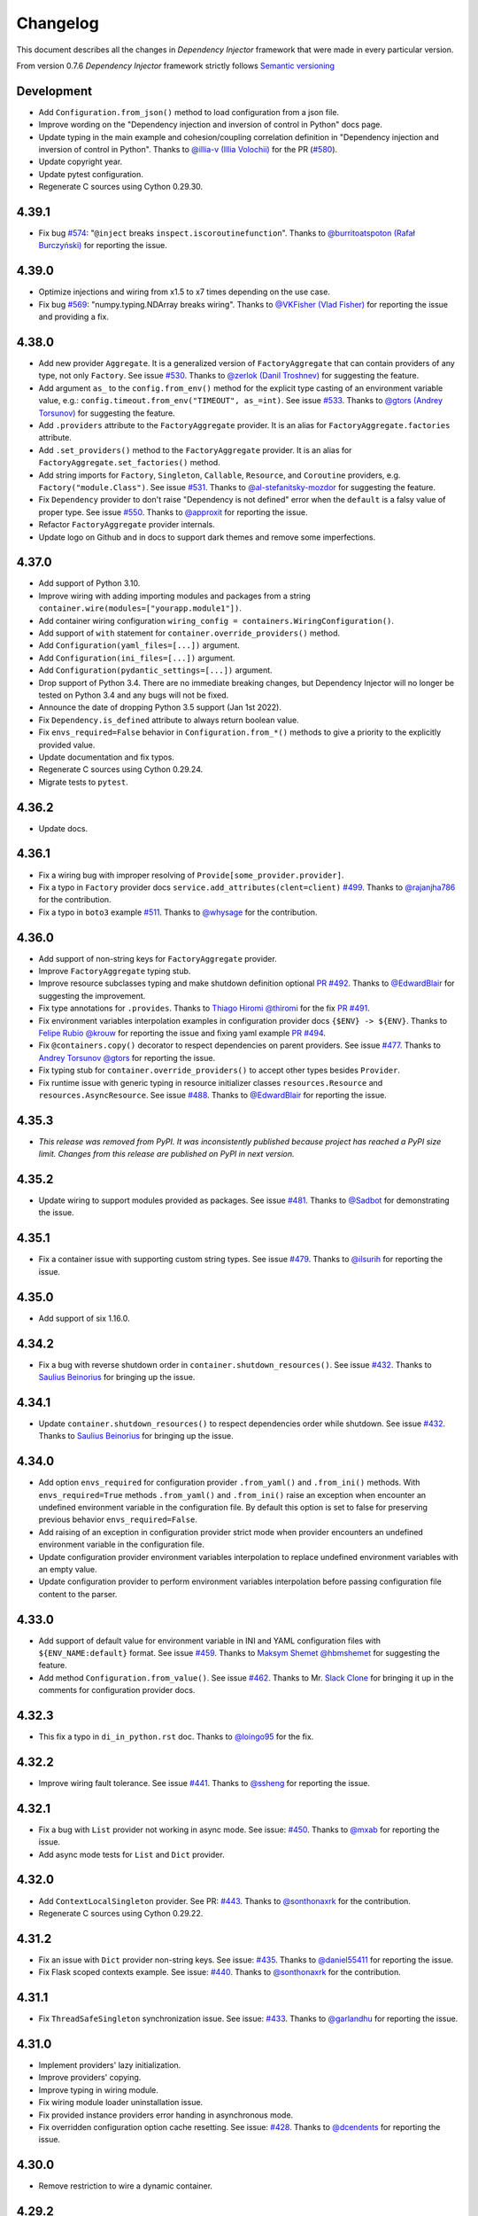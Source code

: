 Changelog
=========

This document describes all the changes in *Dependency Injector* framework 
that were made in every particular version.

From version 0.7.6 *Dependency Injector* framework strictly 
follows `Semantic versioning`_


Development
-----------
- Add ``Configuration.from_json()`` method to load configuration from a json file.
- Improve wording on the "Dependency injection and inversion of control in Python" docs page.
- Update typing in the main example and cohesion/coupling correlation definition in
  "Dependency injection and inversion of control in Python".
  Thanks to `@illia-v (Illia Volochii) <https://github.com/illia-v>`_ for the
  PR (`#580 <https://github.com/ets-labs/python-dependency-injector/pull/580>`_).
- Update copyright year.
- Update pytest configuration.
- Regenerate C sources using Cython 0.29.30.

4.39.1
------
- Fix bug `#574 <https://github.com/ets-labs/python-dependency-injector/issues/574>`_:
  "``@inject`` breaks ``inspect.iscoroutinefunction``". Thanks to
  `@burritoatspoton (Rafał Burczyński) <https://github.com/burritoatspoton>`_ for reporting the issue.

4.39.0
------
- Optimize injections and wiring from x1.5 to x7 times depending on the use case.
- Fix bug `#569 <https://github.com/ets-labs/python-dependency-injector/issues/569>`_:
  "numpy.typing.NDArray breaks wiring". Thanks to
  `@VKFisher (Vlad Fisher) <https://github.com/VKFisher>`_ for reporting the issue and providing a fix.

4.38.0
------
- Add new provider ``Aggregate``. It is a generalized version of ``FactoryAggregate`` that
  can contain providers of any type, not only ``Factory``. See issue
  `#530 <https://github.com/ets-labs/python-dependency-injector/issues/530>`_. Thanks to
  `@zerlok (Danil Troshnev) <https://github.com/zerlok>`_ for suggesting the feature.
- Add argument ``as_`` to the ``config.from_env()`` method for the explicit type casting
  of an environment variable value, e.g.: ``config.timeout.from_env("TIMEOUT", as_=int)``.
  See issue `#533 <https://github.com/ets-labs/python-dependency-injector/issues/533>`_. Thanks to
  `@gtors (Andrey Torsunov) <https://github.com/gtors>`_ for suggesting the feature.
- Add ``.providers`` attribute to the ``FactoryAggregate`` provider. It is an alias for
  ``FactoryAggregate.factories`` attribute.
- Add ``.set_providers()`` method to the ``FactoryAggregate`` provider. It is an alias for
  ``FactoryAggregate.set_factories()`` method.
- Add string imports for ``Factory``, ``Singleton``, ``Callable``, ``Resource``, and ``Coroutine``
  providers, e.g. ``Factory("module.Class")``.
  See issue `#531 <https://github.com/ets-labs/python-dependency-injector/issues/531>`_.
  Thanks to `@al-stefanitsky-mozdor <https://github.com/al-stefanitsky-mozdor>`_ for suggesting the feature.
- Fix ``Dependency`` provider to don't raise "Dependency is not defined" error when the ``default``
  is a falsy value of proper type.
  See issue `#550 <https://github.com/ets-labs/python-dependency-injector/issues/550>`_. Thanks to
  `@approxit <https://github.com/approxit>`_ for reporting the issue.
- Refactor ``FactoryAggregate`` provider internals.
- Update logo on Github and in docs to support dark themes and remove some imperfections.

4.37.0
------
- Add support of Python 3.10.
- Improve wiring with adding importing modules and packages from a string
  ``container.wire(modules=["yourapp.module1"])``.
- Add container wiring configuration ``wiring_config = containers.WiringConfiguration()``.
- Add support of ``with`` statement for ``container.override_providers()`` method.
- Add ``Configuration(yaml_files=[...])`` argument.
- Add ``Configuration(ini_files=[...])`` argument.
- Add ``Configuration(pydantic_settings=[...])`` argument.
- Drop support of Python 3.4. There are no immediate breaking changes, but Dependency Injector
  will no longer be tested on Python 3.4 and any bugs will not be fixed.
- Announce the date of dropping Python 3.5 support (Jan 1st 2022).
- Fix ``Dependency.is_defined`` attribute to always return boolean value.
- Fix ``envs_required=False`` behavior in ``Configuration.from_*()`` methods
  to give a priority to the explicitly provided value.
- Update documentation and fix typos.
- Regenerate C sources using Cython 0.29.24.
- Migrate tests to ``pytest``.

4.36.2
------
- Update docs.

4.36.1
------
- Fix a wiring bug with improper resolving of ``Provide[some_provider.provider]``.
- Fix a typo in ``Factory`` provider docs ``service.add_attributes(clent=client)``
  `#499 <https://github.com/ets-labs/python-dependency-injector/issues/499>`_.
  Thanks to `@rajanjha786 <https://github.com/rajanjha786>`_ for the contribution.
- Fix a typo in ``boto3`` example 
  `#511 <https://github.com/ets-labs/python-dependency-injector/issues/511>`_.
  Thanks to `@whysage <https://github.com/whysage>`_ for the contribution.

4.36.0
------
- Add support of non-string keys for ``FactoryAggregate`` provider.
- Improve ``FactoryAggregate`` typing stub.
- Improve resource subclasses typing and make shutdown definition optional
  `PR #492 <https://github.com/ets-labs/python-dependency-injector/pull/492>`_.
  Thanks to `@EdwardBlair <https://github.com/EdwardBlair>`_  for suggesting the improvement.
- Fix type annotations for ``.provides``.
  Thanks to `Thiago Hiromi @thiromi <https://github.com/thiromi>`_ for the fix
  `PR #491 <https://github.com/ets-labs/python-dependency-injector/pull/491>`_.
- Fix environment variables interpolation examples in configuration provider docs ``{$ENV} -> ${ENV}``.
  Thanks to `Felipe Rubio @krouw <https://github.com/krouw>`_ for reporting the issue and
  fixing yaml example `PR #494 <https://github.com/ets-labs/python-dependency-injector/pull/494>`_.
- Fix ``@containers.copy()`` decorator to respect dependencies on parent providers.
  See issue `#477 <https://github.com/ets-labs/python-dependency-injector/issues/477>`_.
  Thanks to `Andrey Torsunov @gtors <https://github.com/gtors>`_  for reporting the issue.
- Fix typing stub for ``container.override_providers()`` to accept other types besides ``Provider``.
- Fix runtime issue with generic typing in resource initializer classes ``resources.Resource``
  and ``resources.AsyncResource``.
  See issue `#488 <https://github.com/ets-labs/python-dependency-injector/issues/488>`_.
  Thanks to `@EdwardBlair <https://github.com/EdwardBlair>`_  for reporting the issue.

4.35.3
------
- *This release was removed from PyPI. It was inconsistently published because project has
  reached a PyPI size limit. Changes from this release are published on PyPI in next version.*

4.35.2
------
- Update wiring to support modules provided as packages.
  See issue `#481 <https://github.com/ets-labs/python-dependency-injector/issues/481>`_.
  Thanks to `@Sadbot <https://github.com/Sadbot>`_  for demonstrating the issue.

4.35.1
------
- Fix a container issue with supporting custom string types.
  See issue `#479 <https://github.com/ets-labs/python-dependency-injector/issues/479>`_.
  Thanks to `@ilsurih <https://github.com/ilsurih>`_  for reporting the issue.

4.35.0
------
- Add support of six 1.16.0.

4.34.2
------
- Fix a bug with reverse shutdown order in ``container.shutdown_resources()``.
  See issue `#432 <https://github.com/ets-labs/python-dependency-injector/issues/432>`_.
  Thanks to `Saulius Beinorius <https://github.com/saulbein>`_  for bringing up the issue.

4.34.1
------
- Update ``container.shutdown_resources()`` to respect dependencies order while shutdown.
  See issue `#432 <https://github.com/ets-labs/python-dependency-injector/issues/432>`_.
  Thanks to `Saulius Beinorius <https://github.com/saulbein>`_  for bringing up the issue.

4.34.0
------
- Add option ``envs_required`` for configuration provider ``.from_yaml()`` and ``.from_ini()``
  methods. With ``envs_required=True`` methods ``.from_yaml()`` and ``.from_ini()`` raise
  an exception when encounter an undefined environment variable in the configuration file.
  By default this option is set to false for preserving previous behavior ``envs_required=False``.
- Add raising of an exception in configuration provider strict mode when provider encounters
  an undefined environment variable in the configuration file.
- Update configuration provider environment variables interpolation to replace
  undefined environment variables with an empty value.
- Update configuration provider to perform environment variables interpolation before passing
  configuration file content to the parser.

4.33.0
------
- Add support of default value for environment variable in INI and YAML
  configuration files with ``${ENV_NAME:default}`` format.
  See issue `#459 <https://github.com/ets-labs/python-dependency-injector/issues/459>`_.
  Thanks to `Maksym Shemet @hbmshemet <https://github.com/hbmshemet>`_ for suggesting the feature.
- Add method ``Configuration.from_value()``.
  See issue `#462 <https://github.com/ets-labs/python-dependency-injector/issues/462>`_.
  Thanks to Mr. `Slack Clone <https://disqus.com/by/slackclone/>`_  for bringing it up
  in the comments for configuration provider docs.

4.32.3
------
- This fix a typo in ``di_in_python.rst`` doc.
  Thanks to `@loingo95 <https://github.com/loingo95>`_ for the fix.

4.32.2
------
- Improve wiring fault tolerance.
  See issue `#441 <https://github.com/ets-labs/python-dependency-injector/issues/441>`_.
  Thanks to `@ssheng <https://github.com/ssheng>`_ for reporting the issue.

4.32.1
------
- Fix a bug with ``List`` provider not working in async mode.
  See issue: `#450 <https://github.com/ets-labs/python-dependency-injector/issues/450>`_.
  Thanks to `@mxab <https://github.com/mxab>`_ for reporting the issue.
- Add async mode tests for ``List`` and ``Dict`` provider.

4.32.0
------
- Add ``ContextLocalSingleton`` provider.
  See PR: `#443 <https://github.com/ets-labs/python-dependency-injector/pull/442>`_.
  Thanks to `@sonthonaxrk <https://github.com/sonthonaxrk>`_ for the contribution.
- Regenerate C sources using Cython 0.29.22.

4.31.2
------
- Fix an issue with ``Dict`` provider non-string keys.
  See issue: `#435 <https://github.com/ets-labs/python-dependency-injector/issues/435>`_.
  Thanks to `@daniel55411 <https://github.com/daniel55411>`_ for reporting the issue.
- Fix Flask scoped contexts example.
  See issue: `#440 <https://github.com/ets-labs/python-dependency-injector/pull/440>`_.
  Thanks to `@sonthonaxrk <https://github.com/sonthonaxrk>`_ for the contribution.

4.31.1
------
- Fix ``ThreadSafeSingleton`` synchronization issue.
  See issue: `#433 <https://github.com/ets-labs/python-dependency-injector/issues/433>`_.
  Thanks to `@garlandhu <https://github.com/garlandhu>`_ for reporting the issue.

4.31.0
------
- Implement providers' lazy initialization.
- Improve providers' copying.
- Improve typing in wiring module.
- Fix wiring module loader uninstallation issue.
- Fix provided instance providers error handing in asynchronous mode.
- Fix overridden configuration option cache resetting.
  See issue: `#428 <https://github.com/ets-labs/python-dependency-injector/issues/428>`_.
  Thanks to `@dcendents <https://github.com/dcendents>`_ for reporting the issue.

4.30.0
------
- Remove restriction to wire a dynamic container.

4.29.2
------
- Fix wiring to not crash on missing signatures.
  See issue: `#420 <https://github.com/ets-labs/python-dependency-injector/issues/420>`_.
  Thanks to `@Balthus1989 <https://github.com/Balthus1989>`_ for reporting the issue.

4.29.1
------
- Fix recursive copying issue in ``Delegate`` provider.
  See issue: `#245 <https://github.com/ets-labs/python-dependency-injector/issues/245>`_.
  Thanks to `@GitterRemote <https://github.com/GitterRemote>`_ for reporting the issue.
- Add docs and example for ``Factory.add_attributes()`` method.
- Remove legacy css file.
- Remove ``unittest2`` test dependency.

4.29.0
------
- Implement context manager interface for resetting a singleton provider.
  See issue: `#413 <https://github.com/ets-labs/python-dependency-injector/issues/413>`_.
  Thanks to `@Arrowana <https://github.com/Arrowana>`_ for suggesting the improvement.
- Implement overriding interface to container provider.
  See issue: `#415 <https://github.com/ets-labs/python-dependency-injector/issues/415>`_.
  Thanks to `@wackazong <https://github.com/wackazong>`_ for bringing up the use case.

4.28.1
------
- Fix async mode mode exception handling issue in ``Dependency`` provider.
  See issue: `#409 <https://github.com/ets-labs/python-dependency-injector/issues/409>`_.
  Thanks to `@wackazong <https://github.com/wackazong>`_ for reporting the issue.
- Fix links to ``boto3`` example.

4.28.0
------
- Add wiring injections into modules and class attributes.
  See issue: `#411 <https://github.com/ets-labs/python-dependency-injector/issues/411>`_.
  Many thanks to `@brunopereira27 <https://github.com/brunopereira27>`_ for submitting
  the use case.

4.27.0
------
- Introduce wiring inspect filter to filter out ``flask.request`` and other local proxy objects
  from the inspection.
  See issue: `#408 <https://github.com/ets-labs/python-dependency-injector/issues/408>`_.
  Many thanks to `@bvanfleet <https://github.com/bvanfleet>`_ for reporting the issue and
  help in finding the root cause.
- Add ``boto3`` example.
- Add tests for ``.as_float()`` modifier usage with wiring.
- Make refactoring of wiring module and tests.
  See PR # `#406 <https://github.com/ets-labs/python-dependency-injector/issues/406>`_.
  Thanks to `@withshubh <https://github.com/withshubh>`_ for the contribution:
    - Remove unused imports in tests.
    - Use literal syntax to create data structure in tests.
- Add integration with a static analysis tool `DeepSource <https://deepsource.io/>`_.

4.26.0
------
- Add wiring by string id.
- Improve error message for ``Dependency`` provider missing attribute.

4.25.1
------
- Amend docs and add another example for ``@containers.copy()`` decorator.

4.25.0
------
- Add ``application-multiple-containers-runtime-overriding`` example. This example demonstrates
  how to build application from multiple containers and override one container config from
  another one in the runtime.
  See issue: `#207 <https://github.com/ets-labs/python-dependency-injector/issues/207>`_.
- Add attributes forwarding for the ``Dependency`` provider.

4.24.0
------
- Add docs on ``@containers.copy()`` decorator.
- Refactor ``@containers.copy()`` decorator.
- Refactor async mode support in containers module.

4.23.5
------
- Fix docs publishing.

4.23.4
------
- Fix a typo.

4.23.3
------
- Fix mistakenly processed awaitable objects in async mode. This bug has corrupted
  ``fastapi-redis`` example causing pool exhaustion.
  Thanks to `@iliamir <https://github.com/iliamir>`_ and Valery Komarov for finding and
  reporting the issue.
- Refactor async mode.

4.23.2
------
- Improve async mode exceptions handling.
- Fix double printing of exception when async resource initialization causes an error.

4.23.1
------
- Hotfix a bug with importing FastAPI ``Request``.
  See issue: `#398 <https://github.com/ets-labs/python-dependency-injector/issues/398>`_.
  Thanks to `@tapm <https://github.com/tapm>`_ for reporting the bug.

4.23.0
------
- Add support of aliases for ``Configuration`` provider.
  See issue: `#394 <https://github.com/ets-labs/python-dependency-injector/issues/394>`_.
  Thanks to `@gtors <https://github.com/gtors>`_ for suggesting the feature.

4.22.1
------
- Pin ``sphinx`` version to hotfix docs build.
- Fix a typo in docs.

4.22.0
------
- Add method ``container.check_dependencies()`` to check if all container dependencies
  are defined.
  See issue: `#383 <https://github.com/ets-labs/python-dependency-injector/issues/383>`_.
  Thanks to `@shaunc <https://github.com/shaunc>`_ for suggesting the feature.
- Add container name to the representation of the ``Dependency`` provider.
- Add docs cross-links between ``Singleton`` provider and "Reset container singletons"
  pages.

4.21.0
------
- Improve ``Dependency`` provider error message: when dependency is undefined,
  error message contains its name.

4.20.2
------
- Move docs on container "self" injections to "Providers" section.

4.20.1
------
- Refactor containers module.

4.20.0
------
- Add container "self" injections.
  See issue: `#364 <https://github.com/ets-labs/python-dependency-injector/issues/364>`_.
  Thanks to `@shaunc <https://github.com/shaunc>`_ for suggesting the feature.

4.19.0
------
- Add ``singleton.full_reset()`` method to reset all underlying singleton providers.
- Fix ``container.reset_singleton()`` to reset all provider types, not only ``Singleton``.
- Improve ``container.traverse(types=[...])`` and ``provider.traverse(types=[...])`` typing stubs
  to return ``types`` -typed iterator.
- Update docs on creating custom providers with a requirement to specify ``.related`` property.

4.18.0
------
- Add ``container.reset_singleton()`` method to reset container singletons.
- Refactor ``container.apply_container_providers_overridings()`` to use ``container.traverse()``.
  This enables deep lazy initialization of ``Container`` providers.
- Add tests for ``Selector`` provider.
- Add tests for ``ProvidedInstance`` and ``MethodCaller`` providers.
- Update Makefile to make Python 3 tests to be a default test command: ``make test``.

4.17.0
------
- Add ``FastAPI`` + ``SQLAlchemy`` example.
  Thanks to `@ShvetsovYura <https://github.com/ShvetsovYura>`_ for providing initial example:
  `FastAPI_DI_SqlAlchemy <https://github.com/ShvetsovYura/FastAPI_DI_SqlAlchemy>`_.

4.16.0
------
- Add container base class ``containers.Container``. ``DynamicContainer``
  and ``DeclarativeContainer`` become subclasses of the ``Container``.
  See issue: `#386 <https://github.com/ets-labs/python-dependency-injector/issues/386>`_.
  Thanks to `@ventaquil <https://github.com/ventaquil>`_ for reporting the issue.

4.15.0
------
- Add ``Configuration.from_pydantic()`` method to load configuration from a ``pydantic`` settings.

4.14.0
------
- Add container providers traversal.
- Fix an issue with ``container.init_resource()`` and ``container.shutdown_resource()`` ignoring
  nested resources that are not present on the root level.
  See issue: `#380 <https://github.com/ets-labs/python-dependency-injector/issues/380>`_.
  Thanks to `@approxit <https://github.com/approxit>`_ for finding and reporting the issue.
- Add ``.provides`` attribute to ``Singleton`` and its subclasses.
  It's a consistency change to make ``Singleton`` match ``Callable``
  and ``Factory`` interfaces.
- Add ``.initializer`` attribute to ``Resource`` provider.
- Update string representation of ``Resource`` provider.

4.13.2
------
- Fix PyCharm typing warning "Expected type 'Optional[Iterable[ModuleType]]',
  got 'List[module.py]' instead" in ``container.wire()`` method.

4.13.1
------
- Fix declarative container metaclass bug: parent container providers replaced child container providers.
  See issue: `#367 <https://github.com/ets-labs/python-dependency-injector/issues/367>`_.
  Many thanks to `Shaun Cutts <https://github.com/shaunc>`_ for finding and report the issue.

4.13.0
------
- Add ``default`` argument to the dependency provider: ``Dependency(..., default=...)``.
  See issue: `#336 <https://github.com/ets-labs/python-dependency-injector/issues/336>`_.
  Many thanks to `Shaun Cutts <https://github.com/shaunc>`_ for providing the use case.

4.12.0
------
- Add wiring import hook that auto-wires dynamically imported modules.
  See issue: `#365 <https://github.com/ets-labs/python-dependency-injector/issues/365>`_.
  Thanks to `@Balthus1989 <https://github.com/Balthus1989>`_ for providing a use case.

4.11.3
------
- Replace weakrefs with normal refs in ``ConfigurationOption`` to support
  ``Container().provider()`` use case. Test that it does not introduce a memory leak.
  See issue: `#358#issuecomment-764482059 <https://github.com/ets-labs/python-dependency-injector/issues/358#issuecomment-764482059>`_.
  Many thanks to `@Minitour <https://github.com/Minitour>`_ for reporting the issue.

4.11.2
------
- Fix a bug in ``providers.Container`` when it's declared not at class root level.
  See issue `#379 <https://github.com/ets-labs/python-dependency-injector/issues/379>`_.
  Many thanks to `@approxit <https://github.com/approxit>`_ for reporting the issue.

4.11.1
------
- Fix a bug in ``@containers.copy`` to improve replacing of subcontainer providers.
  See issue `#378 <https://github.com/ets-labs/python-dependency-injector/issues/378>`_.
  Many thanks to `Shaun Cutts <https://github.com/shaunc>`_ for reporting the issue.

4.11.0
------
- Add ``loader`` argument to the configuration provider ``Configuration.from_yaml(..., loader=...)``
  to override the default YAML loader.
  Many thanks to `Stefano Frazzetto <https://github.com/StefanoFrazzetto>`_ for suggesting an improvement.
- Make security improvement: change default YAML loader to the custom ``yaml.SafeLoader`` with a support
  of environment variables interpolation.
  Many thanks to `Stefano Frazzetto <https://github.com/StefanoFrazzetto>`_ for suggesting an improvement.
- Update configuration provider ``.from_*()`` methods to raise an exception in strict mode if
  configuration file does not exist or configuration data is undefined.
  Many thanks to `Stefano Frazzetto <https://github.com/StefanoFrazzetto>`_ for suggesting an improvement.
- Add ``required`` argument to the configuration provider ``.from_*()`` methods to specify
  mandatory configuration sources.
  Many thanks to `Stefano Frazzetto <https://github.com/StefanoFrazzetto>`_ for suggesting an improvement.
- Fix a bug with asynchronous injections: async providers do not work with async dependencies.
  See issue: `#368 <https://github.com/ets-labs/python-dependency-injector/issues/368>`_.
  Thanks `@kolypto <https://github.com/kolypto>`_ for the bug report.
- Refactor asynchronous injections.
- Add extra tests for asynchronous injections.
- Migrate CI to Github Actions.

4.10.3
------
- Fix a bug in the ``Configuration`` provider: strict mode didn't work when provider
  is overridden by ``None``.
  See issue: `#358#issuecomment-761607432 <https://github.com/ets-labs/python-dependency-injector/issues/358#issuecomment-761607432>`_.
  Many thanks to `Stefano Frazzetto <https://github.com/StefanoFrazzetto>`_ for reporting the issue.

4.10.2
------
- Fix a bug in ``Resource`` that cause failure when async resource depends on
  another async resource.
  See issue `#361 <https://github.com/ets-labs/python-dependency-injector/issues/361>`_.
  Thanks `@kolypto <https://github.com/kolypto>`_ for the bug report.

4.10.1
------
- Fix a Python 3.9 specific bug in ``wiring`` module: introspection doesn't work for
  builtin ``types.GenericAlias``. This resulted in wiring failure for modules
  importing ``queue.Queue``.
  See issue `#362 <https://github.com/ets-labs/python-dependency-injector/issues/362>`_.
  Thanks `@ventaquil <https://github.com/ventaquil>`_ for the bug report.
- Switch Coveralls reporting Travis Job to run on Python 3.9.

4.10.0
------
- Add ``strict`` mode and ``required`` modifier for ``Configuration`` provider.
  See issue `#341 <https://github.com/ets-labs/python-dependency-injector/issues/341>`_.
  Thanks `ms-lolo <https://github.com/ms-lolo>`_ for the feature request.

4.9.1
-----
- Fix a bug in the ``Configuration`` provider to correctly handle undefined values.
  See issue `#358 <https://github.com/ets-labs/python-dependency-injector/issues/358>`_.
  Many thanks to `Stefano Frazzetto <https://github.com/StefanoFrazzetto>`_ for reporting the issue.

4.9.0
-----
- Add ``.dependencies`` attribute to the ``DeclarativeContainer`` and ``DynamicContainer``.
  It returns dictionary of container ``Dependency`` and ``DependenciesContainer`` providers.
  See issue `#357 <https://github.com/ets-labs/python-dependency-injector/issues/357>`_.
  Many thanks to `Shaun Cutts <https://github.com/shaunc>`_ for suggesting the feature.

4.8.3
-----
- Fix a bug in the ``Configuration`` provider to correctly handle overriding by ``None``.
  See issue `#358 <https://github.com/ets-labs/python-dependency-injector/issues/358>`_.
  Many thanks to `Stefano Frazzetto <https://github.com/StefanoFrazzetto>`_ for reporting the issue.

4.8.2
-----
- Fix ``Container`` provider to apply context overridings on root container initialization.
  See issue `#354 <https://github.com/ets-labs/python-dependency-injector/issues/354>`_.
  Many thanks to `Shaun Cutts <https://github.com/shaunc>`_ for submitting the issue.
- Hotfix for version ``4.8.0``: fix side effect in ``Container`` provider overriding.

4.8.1
-----
- Fix declarative container multi-level inheritance issue.
  See issue `#350 <https://github.com/ets-labs/python-dependency-injector/issues/350>`_.
  Many thanks to `Shaun Cutts <https://github.com/shaunc>`_ for submitting the issue.

4.8.0
-----
- Add support of overriding ``Container`` provider.
  See issue `#354 <https://github.com/ets-labs/python-dependency-injector/issues/354>`_.
  Many thanks to `Shaun Cutts <https://github.com/shaunc>`_ for submitting the issue.

4.7.0
-----
- Add container injection support for wiring.

4.6.1
-----
- Add Disqus comments widget to the provider's async injections docs page.

4.6.0
-----
- Add support of async injections for providers.
- Add support of async injections for wiring.
- Add support of async initializers for ``Resource`` provider.
- Add ``FastAPI`` + ``Redis`` example.
- Add ARM wheel builds.
  See issue `#342 <https://github.com/ets-labs/python-dependency-injector/issues/342>`_ for details.
- Fix a typo in `ext.flask` deprecation warning.
  See PR `#345 <https://github.com/ets-labs/python-dependency-injector/pull/345>`_ for details.
  Thanks to `Fotis Koutoupas <https://github.com/kootoopas>`_ for the fix.
- Update copyright year.

4.5.4
-----
- Fix manylinux wheels uploading issue.
  See issue `#333 <https://github.com/ets-labs/python-dependency-injector/issues/333>`_ for details.
  Thanks to `Richard Jones <https://github.com/RichardDRJ>`_ for reporting the issue.

4.5.3
-----
- Fix ``4.5.2`` degradation bug in wiring ``@inject`` with not working ``FastAPI.Depends`` directive.
  See issue `#331 <https://github.com/ets-labs/python-dependency-injector/issues/331>`_ for details.
  Thanks to `Juan Esteban Marín <https://github.com/juanmarin96>`_ for reporting the issue.
- Add ``FastAPI`` tests.

4.5.2
-----
- Fix a bug in wiring ``@inject`` with not properly working ``FastAPI.Depends`` directive.
  See issue `#330 <https://github.com/ets-labs/python-dependency-injector/issues/330>`_ for details.
  Thanks to `Lojka-oops <https://github.com/Lojka-oops>`_ for reporting the issue.

4.5.1
-----
- Fix flake8 issue in ``Commands  and Handlers`` example.

4.5.0
-----
- Add support of non-string keys for ``Dict`` provider.
- Add simple ``FastAPI`` example.
- Add ``Commands  and Handlers`` example from
  issue `#327 <https://github.com/ets-labs/python-dependency-injector/issues/327>`_.
- Add extra typing test for provided instance of ``DependenciesContainer`` provider.

4.4.1
-----
- Improve ``FastAPI`` integration: handle ``Depends(Provide[...])``.
- Update ``FastAPI`` example.
- Remove a typo from the ``Flask`` tutorial.

4.4.0
-----
- Add ``@inject`` decorator. It helps to fix a number of wiring bugs and make wiring be more resilient.
- Refactor ``wiring`` module.
- Update documentation and examples to use ``@inject`` decorator.
- Add ``Flask`` blueprints example.
- Fix wiring bug when wiring doesn't work with the class-based decorators.
- Fix wiring bug when wiring doesn't work with the decorators that doesn't use ``functools.wraps(...)``.
- Fix wiring bug with ``@app.route(...)`` -style decorators (Flask, Sanic, FastAPI, etc.).
- Fix wiring bug when wiring doesn't work with Flask blueprints.

4.3.9
-----
- Add ``FastAPI`` example.

4.3.8
-----
- Add a hotfix to support wiring for ``FastAPI`` endpoints.

4.3.7
-----
- Fix race in ``ThreadSafeSingleton``. Many thanks to
  `Dmitry Rassoshenko aka rda-dev <https://github.com/rda-dev>`_ for the pull request
  (See PR `#322 <https://github.com/ets-labs/python-dependency-injector/pull/322>`_).

4.3.6
-----
- Fix changelog typo.

4.3.5
-----
- Fix a bug in ``wiring`` module that caused multiple imports of the modules
  when ``.wire(packages=[...])`` is used
  (See issue `#320 <https://github.com/ets-labs/python-dependency-injector/issues/320>`_). Thanks
  to `Federico iskorini <https://github.com/iskorini>`_ for reporting the issue.

4.3.4
-----
- Fix a bug in ``Configuration`` provider that resulted in not working ``.reset_override()``
  (See issue `#319 <https://github.com/ets-labs/python-dependency-injector/issues/319>`_). Thanks
  to `Jun lust4life <https://github.com/lust4life>`_ for reporting the issue and suggesting a fix.

4.3.3
-----
- Fix a bug in ``wiring`` with improper patching of ``@classmethod`` and ``@staticmethod`` decorated methods
  (See issue `#318 <https://github.com/ets-labs/python-dependency-injector/issues/318>`_).

4.3.2
-----
- Fix a bug in ``wiring`` with mistakenly initialized and shutdown resource with ``Closing``
  marker on context argument providing.

4.3.1
-----
- Fix README.

4.3.0
-----
- Implement per-function execution scope for ``Resource`` provider in tandem
  with ``wiring.Closing``.

4.2.0
-----
- Add support of Python 3.9.
- Update readme.

4.1.8
-----
- Update asyncio daemon, single- and multi-container examples to use ``Resource`` provider.

4.1.7
-----
- Add CI job to build and push documentation to S3 bucket.

4.1.6
-----
- Fix wiring of multiple containers
  (see issue `#313 <https://github.com/ets-labs/python-dependency-injector/issues/313>`_).
  Thanks to `iskorini <https://github.com/iskorini>`_ for reporting the  issue.
- Fix wiring for ``@classmethod``.

4.1.5
-----
- Fix Travis CI windows and MacOS builds.

4.1.4
-----
- Fix version of ``cibuildwheel==1.63``.
- Update Travis CI webhooks to fix builds triggering.

4.1.3
-----
- Migrate from ``travis-ci.org`` to ``travis-ci.com`` to fix build issues.
- Add explicit installation of ``certifi`` for Windows build to resolve build problems.

4.1.2
-----
- Bump version of ``cibuildwheel>=1.5.1`` to resolve Windows build problem.

4.1.1
-----
- Fix a few typos in ``Resource`` provider docs.

4.1.0
-----
- Add ``Resource`` provider.
- Add ``Dict`` provider.
- "Un-deprecate" ``@containers.override()`` and ``@containers.copy()`` decorators (
  see `Issue 301 <https://github.com/ets-labs/python-dependency-injector/issues/301>`_
  for more information).
- Add favicon.
- Remove redirects that occur while getting badge images to optimize docs load speed.
- Update license year.
- Update short description on PyPI.

4.0.6
-----
- Fix wiring for top-level package ``__init__.py``.

4.0.5
-----
- Move ``.provided`` attribute to ``providers.Provider``.
- Update all links in documentation and examples to use ``https://`` instead of ``http``.

4.0.4
-----
- Fix typing stubs for ``container.override()`` method.

4.0.3
-----
- Deprecate ``@containers.override()`` and ``@containers.copy()`` decorators.
- Update changelog of version ``4.0.0`` so it lists all deprecated features.

4.0.2
-----
- Fix typing stubs for ``@container.override()`` and ``@containers.copy()`` decorators (
  see `PR 302 <https://github.com/ets-labs/python-dependency-injector/pull/302>`_). Thanks
  to `JarnoRFB <https://github.com/JarnoRFB>`_ for reporting the issue.

4.0.1
-----
- Extend ``Configuration.from_ini()`` and ``Configuration.from_yaml()`` typing stubs to
  accept ``pathlib.Path``. The methods were already compatible with ``pathlib.Path``
  and just did not accept it in their signatures (see
  `PR 300 <https://github.com/ets-labs/python-dependency-injector/pull/300>`_). Fix
  was provided by `JarnoRFB <https://github.com/JarnoRFB>`_. Many thanks to you again,
  JarnoRFB.

4.0.0
-----
New features:

- Add ``wiring`` feature.

Deprecations:

- Deprecate ``ext.aiohttp`` module in favor of ``wiring`` feature.
- Deprecate ``ext.flask`` module in favor of ``wiring`` feature.
- Deprecate ``.delegate()`` provider method in favor of ``.provider`` attribute.

Removals:

- Remove deprecated ``types`` module.

Tutorials:

-  Update ``flask`` tutorial.
-  Update ``aiohttp`` tutorial.
-  Update ``asyncio`` daemon tutorial.
-  Update CLI application tutorial.

Examples:

- Add ``django`` example.
- Add ``sanic`` example.
- Update ``aiohttp`` example.
- Update ``flask`` example.
- Update ``asyncio`` daemon example.
- Update ``movie-lister`` example.
- Update CLI application example.

Misc:

- Regenerate C sources using Cython 0.29.21.
- Improve documentation and README (typos removal, rewording, etc).

3.44.0
------
- Add native support of the generics to the providers: ``some_provider = providers.Provider[SomeClass]``.
- Deprecate module ``types``.
- Add documentation page on providers typing and ``mypy`` support.
- Update README.

3.43.1
------
- Fix a typo in README.

3.43.0
------
- Update API documentation.
- Remove not relevant "speech" example.
- Fix a few typos.

3.42.0
------
- Update "DI in Python" documentation page.
- Delete "What is DI?" documentation page.
- Delete "engines cars" example mini app.
- Update README.

3.41.0
------
- Refactor "use cases" example.
- Refactor "password hashing" example.
- Refactor "chained factories" pattern example.
- Refactor "factory of factories" pattern example.
- Fix declarative container mypy stub to ``__init__`` to accept not only providers.
- Refactor main module of the "decoupled packages" example.
- Delete "api client" example mini app.
- Delete "mail service" example mini app.

3.40.0
------
- Add "Decoupled packages" example.
- Delete "Bundles" examples mini application.

3.39.0
------
- Add application examples with single and multiple containers.
- Remove "Services" application examples.
- Split examples page into "Examples" with main examples and "Other Examples" with secondary
  examples.
- Move "Installation" page to "Introduction" section.

3.38.1
------
- Fix README.

3.38.0
------
- Update "What is What is dependency injection?" documentation page.
- Update README.
- Fix a bunch of typos.

3.37.0
------
- Update index documentation page.
- Make multiple improvements and fixes for the providers documentation.
- Update "Key Features" documentation page.
- Remove "Structure of Dependency Injector" documentation page.
- Edit "Feedback" documentation page.

3.36.0
------
- Update providers overriding documentation and rework examples.
- Update documentation on injecting provided object attributes, items or method calls.
- Update documentation and example on creating a custom provider.
- Update providers index documentation page to give better overview of providers functionality.
- Fix mypy stub of the ``Provider`` to specify the protected ``._copy_overridings()`` method.
- Update copyright year in the documentation.

3.35.1
------
- Fix minor issues in the providers documentation and examples.

3.35.0
------
- Update documentation and rework examples for: ``Singleton``, ``Callable``, ``Coroutine``,
  ``Object``, ``List``, ``Configuration``, ``Selector``, and ``Dependency`` providers.
- Fix mypy stub of the ``DeclarativeContainer`` to specify the ``__init__`` interface.

3.34.0
------
- Update ``Factory`` provider documentation.
- Rework ``Factory`` provider examples.

3.33.0
------
- Add typing stubs.

3.32.3
------
- Fix few typos on README and docs main pages.

3.32.2
------
- Make a fix in the factory delegation example (thanks to
  `Joël Bourgault <https://github.com/ojob>`_ for finding and reporting the issue).

3.32.1
------
- Update DI Demo 2 example and READ to make typed configuration option injection.

3.32.0
------
- Add a feature that helps to explicitly specify the type of the configuration option value
  before the injection.
- Add disqus comments to the docs page on injecting provided instance attributes, items, etc.

3.31.0
------
- Add a feature that helps to inject provided instance attribute, item, or method call result
  (see `Issue 281 <https://github.com/ets-labs/python-dependency-injector/issues/281>`_). Design
  for this feature was provided by `JarnoRFB <https://github.com/JarnoRFB>`_. Many thanks to you,
  JarnoRFB.

3.30.4
------
- Update README.

3.30.3
------
- Update README.
- Update containers documentation and examples.

3.30.2
------
- Update README.

3.30.1
------
- Update README.
- Add one more example.

3.30.0
------
- Rework ``Movie Lister`` example.
- Add tutorial for building ``Movie Lister``.
- Make some rewording for the other tutorials.
- Fix a couple of typos.

3.29.0
------
- Update README with the more direct message on what is ``Dependency Injector`` and how is it
  different from the other frameworks.
- Change the example code in the README.
- Add FAQ to the README.
- Update documentation key features and index pages.

3.28.1
------
- Fix typos in the ``asyncio`` + ``Dependency Injector`` monitoring daemon tutorial.

3.28.0
------
- Add ``asyncio`` + ``Dependency Injector`` example ``monitoring-daemon-asyncio``.
- Add ``asyncio`` + ``Dependency Injector`` monitoring daemon tutorial.
- Fix a typo in the docblock of the ``Configuration`` provider.
- Fix multiple typos in the ``flask`` and ``aiohttp`` tutorials.
- Fix ``Makefile`` to run ``aiohttp`` integration tests on Python 3.5+.

3.27.0
------
- Add deep init injections overriding for ``Factory`` provider.
- Add ``asyncio`` monitoring daemon example.

3.26.0
------
- Add configuration itemselector feature (see
  `Issue 274 <https://github.com/ets-labs/python-dependency-injector/issues/274>`_).
- Re-design ``Configuration`` provider implementation.
- Update ``giphynav-aiohttp`` to remove doubled "if not query" (many thanks to
  `Oleg Baranov <https://github.com/mrbish>`_ for the feedback).

3.25.1
------
- Fix ``aiohttp`` tutorial typos.

3.25.0
------
- Add ``aiohttp`` tutorial.
- Fix ``Flask`` tutorial typos and change some wording.

3.24.1
------
- Update Google Search Console verification meta tag.
- Update meta description.

3.24.0
------
- Add ``Aiohttp`` integration module ``dependency_injector.ext.aiohttp``.
- Add ``Aiohttp`` + ``Dependency Injector`` example ``giphynav-aiohttp``.

3.23.2
------
- Fix ``Flask`` tutorial code issues, typos and change some wording.

3.23.1
------
- Fix an issue with creating ``Dependency`` provider with ``abc.ABCMeta``.
  Thanks to `awaizman1 <https://github.com/awaizman1>`_. More info:
  `Issue #266 <https://github.com/ets-labs/python-dependency-injector/issues/266>`_,
  `PR #267 <https://github.com/ets-labs/python-dependency-injector/pull/267>`_.

3.23.0
------
- Add ``Flask`` tutorial.
- Add PyPI classifiers.

3.22.0
------
- Migrate docs to ``alabaster`` theme.
- Add ``Bootstrap`` extension to the ``ghnav-flask`` example.
- Add stubs for the tutorials to the docs.

3.21.2
------
- Hotfix changelog typo.

3.21.1
------
- Hotfix ``ghnav-flask`` example to read Github token from environment variable.

3.21.0
------
- Re-design ``Flask`` integration.
- Make cosmetic fixes for ``Selector`` provider docs.

3.20.1
------
- Hotfix Windows builds.

3.20.0
------
- Add ``Flask`` integration module ``dependency_injector.ext.flask``.
- Add ``Flask`` + ``Dependency Injector`` example ``ghnav-flask``.
- Add ``Factory.provides`` attribute. It is an alias to the ``Factory.cls``.
- New README.

3.19.2
------
- Add logo.

3.19.1
------
- Start distributing wheels for Linux, MacOS, and Windows (thanks to
  `Travis CI <https://travis-ci.org/>`_ and
  `cibuildwheel <https://github.com/joerick/cibuildwheel>`_).
- Start using ``twine`` for publishing package on PyPI.
- Fix Travis CI configuration file warnings.

3.19.0
------
- Add ``Selector`` provider.
- Fix ``Configuration.override()`` to return ``OverridingContext`` for non-dictionary values.

3.18.1
------
- Add interpolation of environment variables to ``Configuration.from_yaml()`` and
  ``Configuration.from_ini()``.
- Add ignoring of ``IOError`` to ``Configuration.from_yaml()``.

3.18.0
------
- Add ``Configuration.from_yaml()`` method to load configuration from the yaml file.
- Add ``Configuration.from_ini()`` method to load configuration from the ini file.
- Add ``Configuration.from_dict()`` method to load configuration from the dictionary.
- Add ``Configuration.from_env()`` method to load configuration from the environment variable.
- Add default value for ``name`` argument of ``Configuration`` provider.
- Add documentation for ``Configuration`` provider.
- Remove undocumented positional parameter of ``DependenciesContainer`` provider.

3.17.1
------
- Fix ``DynamicContainer`` deep-copying bug.

3.17.0
------
- Add ``Container`` provider.
- Add ``Configuration`` providers linking.

3.16.1
------
- Update ``singleton_thread_locals.py`` to support Python 3 (thanks to
  `RobinsonMa <https://github.com/RobinsonMa>`_,
  `PR #252 <https://github.com/ets-labs/python-dependency-injector/pull/252>`_).
- Fix Disqus comments.
- Fix warnings in API docs.

3.16.0
------
- Add ``List`` provider
  `issue #243 <https://github.com/ets-labs/python-dependency-injector/issues/243>`_,
  `PR #251 <https://github.com/ets-labs/python-dependency-injector/pull/251>`_.
- Fix a few typos in docs (thanks to `Bruno P. Kinoshita <https://github.com/kinow>`_,
  `issue #249 <https://github.com/ets-labs/python-dependency-injector/issues/249>`_,
  `PR #250 <https://github.com/ets-labs/python-dependency-injector/pull/250>`_).
- Add support of six 1.15.0.
- Regenerate C sources using Cython 0.29.20.

3.15.6
------
- Fix changelog typo.

3.15.5
------
- Add downloads badge.

3.15.4
------
- Update a link to the PyPi page on the README page.

3.15.3
------
- Fix a typo in the link to the PyPi on the "Dependency Injection in Python" documentation page.
- Fix a couple of typos in the list of key features on the "Key Features" and index documentation
  pages.
- Update a link to the PyPi page on a couple of documentation pages.

3.15.2
------
- Fix a typo in the installation instructions on the README page and in the documentation.

3.15.1
------
- Fix a couple of typos in the README.
- Fix a couple of types in the diagram of "Engines-Cars" example.

3.15.0
------
- Add Python 3.8 support.
- Add PyPy 3.6 support.
- Add support of six 1.14.0.
- Add support of six 1.13.0.
- Regenerate C sources using Cython 0.29.14.
- Remove Python 2-ish inheritance from ``object`` in example modules.
- Replace Python 2-ish ``super(class, self).__init__()`` calls with Python 3-ish
  ``super().__init__()`` in example modules.
- Fix doc block errors in example modules, including related to PEP257-compliance.
- Clean up tox.ini file.

3.14.12
-------
- Fix ``3.14.11`` degradation issue causing inability of using ``Delegate`` provider in
  ``DeclarativeContainer`` when this container is instantiated with overriding of delegating
  provider (thanks to `GitterRemote <https://github .com/GitterRemote>`_, issue details are here
  `#235 <https://github.com/ets-labs/python-dependency-injector/issues/235>`_).

3.14.11
-------
- Fix issue causing creation of a copy of provided object by ``Object`` provider when it was a
  part of ``DeclarativeContainer`` and this container was instantiated (thanks to
  `davidcim <https://github.com/davidcim>`_, issue details are here
  `#231 <https://github.com/ets-labs/python-dependency-injector/issues/231>`_).

3.14.10
-------
- Make spelling fix for the list of contributors.

3.14.9
------
- Improve README - minor English nitpicking (thanks to `supakeen <https://github.com/supakeen>`_).

3.14.8
------
- Regenerate C sources using Cython 0.29.13.

3.14.7
------
- Fix typo on "Dependency injection and inversion of control in Python" docs page (thanks to
  `Dmitry (xotonic) <https://github.com/xotonic>`_).

3.14.6
------
- Fix ``FactoryAggregate`` provider copying issue.
- Regenerate C sources using Cython 0.29.7.

3.14.5
------
- Fix issue causing ``ThreadLocalSingleton`` provider to return ``None`` after
  reset (thanks to `Jeroen Rietveld <https://github.com/jeroenrietveld>`_).
- Add test for ``ThreadLocalSingleton`` provider reset functionality (thanks
  to `Jeroen Rietveld <https://github.com/jeroenrietveld>`_).
- Regenerate C sources using Cython 0.29.6.


3.14.4
------
- Fix typo in providers doc (thanks to `Vlad Ghita <https://github.com/vlad-ghita>`_).

3.14.3
------
- Fix issue with copying providers that have  system streams injections
  (``sys.stdin``, ``sys.stdout`` and ``sys.stderr``).
- Add support of six 1.12.0.
- Regenerate C sources using Cython 0.29.2.

3.14.2
------
- Set Cython ``language_level=2``.

3.14.1
------
- Fix bug `#208 <https://github.com/ets-labs/python-dependency-injector/issues/208>`_:
  version ``3.14.0`` hasn't worked on Python 3.5.2 (thanks to
  `Jeroen Entjes <https://github.com/JeroenEntjes>`_).
- Remove deprecated ``assertEquals`` from tests.
- Regenerate C sources using Cython 0.29.

3.14.0
------
- Add ``Coroutine`` provider.
- Add ``DelegatedCoroutine`` provider.
- Add ``AbstractCoroutine`` provider.
- Add ``CoroutineDelegate`` provider.
- Fix type-hinting of ``*args`` & ``**kwargs`` that was specified in doc
  blocks of various providers and caused inspection problems in PyCharm.
- Regenerate C sources using Cython 0.28.5.

3.13.2
------
- Add additional benchmark of ``Factory`` provider.
- Add tests and tox.ini to the distribution, so that they could be used after
  package is installed (thanks to
  `Tobias Happ <https://github.com/Gerschtli>`_).

3.13.1
------
- Fix typo on "Chained Factories" pattern docs page.

3.13.0
------
- Add Python 3.7 support.
- Drop Python 3.3 support.
- Drop Python 2.6 support.
- Add example of "Chained Factories" pattern.
- Add example of "Factory of Factories" pattern.

3.12.4
------
- Fix bug `#200 <https://github.com/ets-labs/python-dependency-injector/issues/200>`_.
- Make some refactoring `#199 <https://github.com/ets-labs/python-dependency-injector/issues/199>`_.

3.12.3
------
- Fix bug `#198 <https://github.com/ets-labs/python-dependency-injector/issues/198>`_.
- Regenerate C sources using Cython 0.28.4.

3.12.2
------
- Apply code style fixes to "services_v2" example miniapp.

3.12.1
------
- Update main page example from "services_v1" to "services_v2".
- Fix few typos on main page.
- Add new example miniapp "password_hashing".
- Add new example miniapp "services_v2".
- Rename example miniapp "services" to "services_v1".
- Fix incompatibility issue between Python 3.3, pip 10.0.0 and virtualenv
  16.0.0 (`details <https://github.com/awslabs/base64io-python/issues/4>`_)
  that caused failures of Python 3.3 tests on Travis.
- Regenerate C sources using Cython 0.28.3.

3.12.0
------
- Regenerate C sources using Cython 0.28.2.

3.11.3
------
- Fix padding problem in code samples in docs.

3.11.2
------
- Fix padding problem in code samples in docs.
- Remove ``autodoc`` from the list of documentation dependencies.

3.11.1
------
- Fix small typo in documentation (thanks to James Lafa).

3.11.0
------
- Improve ``Configuration`` provider overriding logic.
- Refactor ``Configuration`` provider.
- Improve ``DependenciesContainer`` provider overriding logic.
- Update "services" example miniapp.
- Update "bundles" example miniapp.

3.10.0
------
- Add ``DependenciesContainer`` provider.
- Add "use_cases" example miniapp.
- Update documentation requirements to use fixed version of 
  ``sphinxcontrib-disqus``.


3.9.1
-----
- Fix docs build problem (``sphinx`` is frozen on ``1.5.6`` version because of
  incompatibility with ``sphinxcontrib-discus``). 
- Add badge for docs.

3.9.0
-----
- Change initialization of declarative container, so it accepts overriding 
  providers as keyword arguments - 
  ``DeclarativeContainer(**overriding_providers)``.
- Add method to dynamic catalog for setting groups of providers -  
  ``DynamicContainer.set_providers(**providers)``.
- Add method to dynamic catalog for overriding groups of providers -  
  ``DynamicContainer.set_providers(**overriding_providers)``.
- Rename ``ExternalDependency`` provider to ``Dependency``.
- Add default value for ``instance_of`` argument of ``Dependency`` provider -
  ``Dependency(instance_of=object)``.
- Fix bug when copying ``Configuration`` provider.
- Regenerate C sources using Cython 0.27.3.
- Add "bundles" example miniapp.


3.8.2
-----
- Fix padding problem in code samples in docs (part 2).

3.8.1
-----
- Fix padding problem in code samples in docs.

3.8.0
-----
- Add ``DeclarativeContainer.containers`` attribute that stores dictionary of
  nested containers.
- Fix bug related to double-overridden providers (provider1 -> provider2 ->
  provider3).

3.7.1
-----
- Add support of six 1.11.0.

3.7.0
-----
- Add ``FactoryAggregate`` provider.
- Add ``Provider.provider`` dynamic attribute that return new provider's 
  delegate (alias of method ``Provider.delegate()``).
- Add support of six 1.11.0.
- Regenerate C sources using Cython 0.27.1.

3.6.1
-----
- Regenerate C sources using Cython 0.26.

3.6.0
-----
- Add ``CallableDelegate`` provider.
- Add ``FactoryDelegate`` provider.
- Add ``SingletonDelegate`` provider.

3.5.0
-----
- Add functionality for initializing ``Configuration`` provider with default 
  values.

3.4.8
-----
- Code style fixes in ``providers`` module.

3.4.7
-----
- Correct typo in changelog.

3.4.6
-----
- Add "Useful links" section to the "Dependency injection and inversion of
  control in Python" article.

3.4.5
-----
- Remove non-ascii character from README. This character created an
  installation problem on Debian (Python 3.4).

3.4.4
-----
- Add ``Provider.last_overriding`` read-only property that points to last 
  overriding provider, if any. If target provider is not overridden, ``None``
  would be returned.
- Update example of writing custom providers.
- Update movie lister example miniapp.
- Update source of ``coveralls.io`` badge.

3.4.3
-----
- Update doc block for ``Provider.overriding_lock`` attribute.

3.4.2
-----
- Make ``Provider`` overriding methods thread safe:
  ``Provider.override(provider)``, ``Provider.reset_last_overriding()``, 
  ``Provider.reset_override()``.
- Refactor storage locking of ``ThreadSafeSingleton`` provider.
- Fix few ``pydocstyle`` errors in examples.

3.4.1
-----
- Update movie lister example miniapp with ``AbstractFactory`` provider.

3.4.0
-----
- Add ``AbstractCallable`` provider.
- Add ``AbstractFactory`` provider.
- Add ``AbstractSingleton`` provider.
- Optimize calling of overridden providers (~15% faster).

3.3.7
-----
- Fix minor bug related to patch of ``Configuration`` provider in version
  3.3.6 - special attributes were identified by formula ``__{text}`` - now
  they are identified by formula ``__{text}__``, that is more correct
  according to Python Data Model.

3.3.6
-----
- Patch ``Configuration`` provider to raise ``AttributeError`` when there
  is an attempt to access special attribute like ``__module__`` or
  ``__name__`` (this behaviour is identical to behaviour of ``object``).
- Apply minor refactoring for ``providers`` module.
- Remove cythonization from travis building process.

3.3.5
-----
- [Refactoring] Consolidate all containers in
  ``dependency_injector.containers`` module.
- [Refactoring] Consolidate all providers in
  ``dependency_injector.providers`` module.

3.3.4
-----
- Change ``__module__`` attribute for all members of
  ``dependency_injector.containers`` package to point to package, but not to
  package modules.
- Regenerate C sources using Cython 0.25.2.

3.3.3
-----
- Update services miniapp example.

3.3.2
-----
- Add `disqus.com <https://disqus.com/>`_ comments for documentation.
- Fix reference to version in api docs.
- Fix title underline in containers api docs.
- Update documentation copyright year.
- Update example version in installation document.

3.3.1
-----
- Add some improvements to the documentation.

3.3.0
-----
- Add support of Python 3.6.

3.2.5
-----
- Add description of structure into README.
- Fix documentation errors.

3.2.4
-----
- Switch to single version of documentation for getting shorter urls (without 
  ``/en/stable/``). Add appropriate redirects for compatibility with previous 
  links.
- Update copyright date.

3.2.3
-----
- Add examples into README.
- Make minor documentation updates.

3.2.2
-----
- Change name of version variable to follow PEP8: ``VERSION`` -> ``__version__``.

3.2.1
-----
- Update ``services`` miniapp example.

3.2.0
-----
- Add ``Configuration`` provider for late static binding of configuration 
  options.

3.1.5
-----
- Refactor provider internals: C functions naming scheme and code layout.
- Add Terrence Brannon (metaperl) to the list of contributors.

3.1.4
-----
- Move ``inline`` functions from class level to module level for removing them 
  from virtual table and enable inlining.

3.1.3
-----
- Fix flake8 ``E305`` error in examples.

3.1.2
-----
- Remove ``public`` (``extern``) modifier utils constants.
- Fix flake8 ``E305`` error in examples.

3.1.1
-----
- Fix minor typo in README.

3.1.0
-----
- Add "Services mini application" example.
- Fix minor error in ``Factory`` provider API doc.

3.0.1
-----
- Add ``*.c`` source files under version control.
- Change keywords.


3.0.0
-----

- **Providers**

  1. All providers from ``dependency_injector.providers`` package are 
     implemented as C extension types using Cython.
  2. Add ``BaseSingleton`` super class for all singleton providers.
  3. Make ``Singleton`` provider not thread-safe. It makes performance of 
     ``Singleton`` provider  10x times faster.
  4. Add ``ThreadSafeSingleton`` provider - thread-safe version of 
     ``Singleton`` provider.
  5. Add ``ThreadLocalSingleton`` provider - ``Singleton`` provider that uses 
     thread-local storage.
  6. Remove ``provides`` attribute from ``Factory`` and ``Singleton`` 
     providers.
  7. Add ``set_args()`` and ``clear_args()`` methods for ``Callable``, 
     ``Factory`` and ``Singleton`` providers.

- **Containers**

  1. Module ``dependency_injector.containers`` was split into submodules 
     without any functional changes.

- **Utils**

  1. Module ``dependency_injector.utils`` is split into 
     ``dependency_injector.containers`` and ``dependency_injector.providers``.

- **Miscellaneous**

  1. Remove ``@inject`` decorator.
  2. Add makefile (``clean``, ``test``, ``build``, ``install``, ``uninstall`` 
     & ``publish`` commands).
  3. Update repository structure:

    1. Sources are moved under ``src/`` folder.
    2. Tests are moved under ``tests/unit/`` folder.


2.2.10
------
- Fix typo in README.

2.2.9
-----
- Add github badges to readme and docs index pages.
- Update service names in services example miniapp.
- Create engines & cars example miniapp.

2.2.8
-----
- Move fixtures to separate module in movie lister example.

2.2.7
-----
- Fix typo in README.

2.2.6
-----
- Update README.
- Update docs index page.

2.2.5
-----
- Fix typo in README.

2.2.4
-----
- Update README.

2.2.3
-----
- Update README.

2.2.2
-----
- Update README.

2.2.1
-----
- Update examples.

2.2.0
-----
- Deprecate ``inject`` decorator.

2.1.1
-----
- Normalize package names by PEP-503.

2.1.0
-----
- Add ``ThreadLocalSingleton`` and ``DelegatedThreadLocalSingleton`` providers.
- Add documentation section about singleton providers and multi-threading.
- Update API docs of creational providers.

2.0.0
------
- Introduce new injections style for ``Callable``, ``Factory`` & 
  ``Singleton`` providers.
- Drop providers: ``Static``, ``Value``, ``Function``, ``Class``, ``Config``.
- Increase performance of making injections in 2 times (+100%).
- Drop method injections.
- Simplify providers overriding system.
- Replace ``catalogs`` package with ``containers`` module.
- Drop all backward compatibilities for 1.x.
- Refactor most of the components.
- Update documentation.

1.17.0
------
- Add ``add_injections()`` method to ``Callable``, ``DelegatedCallable``, 
  ``Factory``, ``DelegatedFactory``, ``Singleton`` and ``DelegatedSingleton`` 
  providers.
- Fix bug with accessing to declarative catalog attributes from instance level.

1.16.8
------
- Fix some typos in introduction section of documentation.

1.16.7
------
- Add some changes into introduction section of documentation.

1.16.5
------
- Move project to ``https://github.com/ets-labs/python-dependency-injector``.
- Move project docs to ``http://python-dependency-injector.ets-labs.org/``.

1.16.4
------
- Add some documentation improvements.

1.16.1
------
- Add ``@copy`` decorator for copying declarative catalog providers.
- Add line numbers for all code samples in documentation.
- Add "Examples" section into documentation.
- Add "Movie Lister" example.
- Add "Services" example.
- Move project documentation into organisation's domain 
  (dependency-injector.ets-labs.org).

1.15.2
------
- [Refactoring] split ``catalogs`` module into smaller modules, 
  ``catalogs`` module become a package.
- [Refactoring] split ``providers`` module into smaller modules, 
  ``providers`` module  become a package.
- Update introduction documentation.

1.15.1
------
- Update package information and documentation.

1.15.0
------
- Add ``Provider.provide()`` method. ``Provider.__call__()`` become a 
  reference to ``Provider.provide()``.
- Add provider overriding context.
- Update main examples and README.

1.14.11
-------
- Update README.

1.14.10
-------
- Add "catalog-providing-callbacks" example and several tests for it.

1.14.9
------
- Add ``override`` decorator in providers module.
- Add storing of originally decorated instance in ``inject`` decorator.
- Add several refactorings.
- Switch to ``pydocstyle`` tool from ``pep257``.

1.14.8
------
- Update README.

1.14.7
------
- Add one more example in README (inline providers and injections).

1.14.6
------
- Add ``cls`` alias for ``provides`` attributes of ``Factory``, 
  ``DelegatedFactory``, ``Singleton`` and ``DelegatedSingleton`` providers.

1.14.5
------
- Fix typo in provider's error message.

1.14.4
------
- Update documentation.

1.14.3
------
- Optimize internals of providers.
- Optimize ``Callable`` provider.
- Optimize ``Factory`` provider.
- Optimize ``Singleton`` provider.

1.14.2
------
- Update documentation and description.

1.14.1
------
- Add meta description & keywords on docs index page.

1.14.0
------
- Drop support of Python 3.2.

1.13.2
------
- Update PyPi info.

1.13.1
------
- Transfer ownership to `ETS Labs <https://github.com/ets-labs>`_.

1.13.0
------
- Add ``DelegatedCallable`` provider.
- Add ``DelegatedFactory`` provider.
- Add ``DelegatedSingleton`` provider.
- Add some documentation improvements.

1.12.0
------
- Add possibility to specialize ``Factory`` provided type.
- Add possibility to specialize ``Singleton`` provided type.
- Add possibility to specialize ``DeclarativeCatalog`` provider type.
- Add possibility to specialize ``DynamicCatalog`` provider type.
- Make some refactorings for providers.

1.11.2
------
- Improve representation of providers and injections.

1.11.1
------
Previous state of *Dependency Injector* framework (0.11.0 version) is 
considered to be production ready / stable, so current release is considered 
to be the first major release.

- Increase major version. 
- Backward compatibility with all previous versions above 0.7.6 has been saved.

0.11.0
------
- Rename ``AbstractCatalog`` to ``DeclarativeCatalog`` 
  (with backward compatibility).
- Rename ``catalog`` module to ``catalogs`` with backward compatibility.
- Implement dynamic binding of providers for ``DeclarativeCatalog``.
- Add ``DynamicCatalog``.
- Change restrictions for providers-to-catalogs bindings - provider could be 
  bound to several catalogs with different names.
- Restrict overriding of providers by themselves.
- Restrict overriding of catalogs by themselves.
- Make ``DeclarativeCatalog.last_overriding`` attribute to be ``None`` by 
  default.
- Make ``Provider.last_overriding`` attribute to be ``None`` by 
  default.
- Refactor catalogs and providers modules.
- Add API documentation
- Improve user's guides and examples.

0.10.5
------
- Add more representable implementation for ``AbstractCatalog`` and 
  ``AbstractCatalog.Bundle``.

0.10.4
------
- Remove VERSION file from MANIFEST.in.

0.10.3
------
- Update example docblocks.

0.10.2
------
- Fix bug with injecting entities that implement ``__getattr__``.

0.10.1
------
- Update some examples.

0.10.0
------
- Add functionality for creating ``AbstractCatalog`` provider bundles.
- Improve ``AbstractCatalog`` inheritance.
- Improve ``AbstractCatalog`` overriding.
- Add images for catalog "Writing catalogs" and "Operating with catalogs" 
  examples.
- Add functionality for using positional argument injections with 
  ``Factory``, ``Singleton``, ``Callable`` providers and 
  ``inject`` decorator.
- Add functionality for decorating classes with ``@inject``.
- Add ``Singleton.injections`` attribute that represents a tuple of all 
  ``Singleton`` injections (including args, kwargs, attributes and methods).
- Add ``Callable.injections`` attribute that represents a tuple of all 
  ``Callable`` injections (including args and kwargs).
- Add optimization for ``Injection.value`` property that will compute 
  type of injection once, instead of doing this on every call.
- Add ``VERSION`` constant for verification of currently installed version.
- Add support of Python 3.5.
- Add support of six 1.10.0.
- Add minor refactorings and code style fixes.

0.9.5
-----
- Change provider attributes scope to public.
- Add ``Factory.injections`` attribute that represents a tuple of all 
  ``Factory`` injections (including kwargs, attributes and methods).

0.9.4
-----
- Add minor documentation fixes.

0.9.3
-----
- Implement thread safety.

0.9.2
-----
- Add minor refactorings.

0.9.1
-----
- Add simplified syntax of kwarg injections for ``di.Factory`` and 
  ``di.Singleton`` providers: 
  ``di.Factory(SomeClass, dependency1=injectable_provider_or_value)``.
- Add simplified syntax of kwarg injections for ``di.Callable`` provider:
  ``di.Callable(some_callable, dependency1=injectable_provider_or_value)``
- Add simplified syntax of kwarg injections for ``@di.inject`` decorator:
  ``@di.inject(dependency1=injectable_provider_or_value)``.
- Optimize ``@di.inject()`` decorations when they were made several times for 
  the same callback.
- Add minor refactorings.
- Fix of minor documentation issues.

0.8.1
-----
- ``Objects`` is renamed to ``Dependency Injector``.

0.7.8
-----
- Fixing @inject import bug in examples.

0.7.7
-----
- Fixing minor bug in concept example.

0.7.6
-----

- Adding support of six from 1.7.0 to 1.9.0. 
- Factory / Singleton providers are free from restriction to operate with 
  classes only. This feature gives a change to use factory method and 
  functions with Factory / Singleton providers.
- All attributes of all entities that have to be protected was renamed using 
  ``_protected`` manner. 
- Providers extending was improved by implementing overriding logic in 
  ``Provider.__call__()`` and moving providing logic into 
  ``Provider._provide()``.
- ``NewInstance`` provider was renamed to ``Factory`` provider. 
  ``NewInstance`` still can be used, but it considered to be deprecated and 
  will be removed in further releases.
- ``@inject`` decorator was refactored to keep all injections in 
  ``_injections`` attribute of decorated callback. It will give a possibility to
  track all the injections of particular callbacks and gives some performance 
  boost due minimizing number of calls for doing injections.
- A lot of documentation updates were made.
- A lot of examples were added.
- Some minor refactorings were done.

Previous versions
-----------------

- While *Objects* was in alpha state, changes were not tracked.

.. disqus::


.. _Semantic versioning: https://semver.org/
